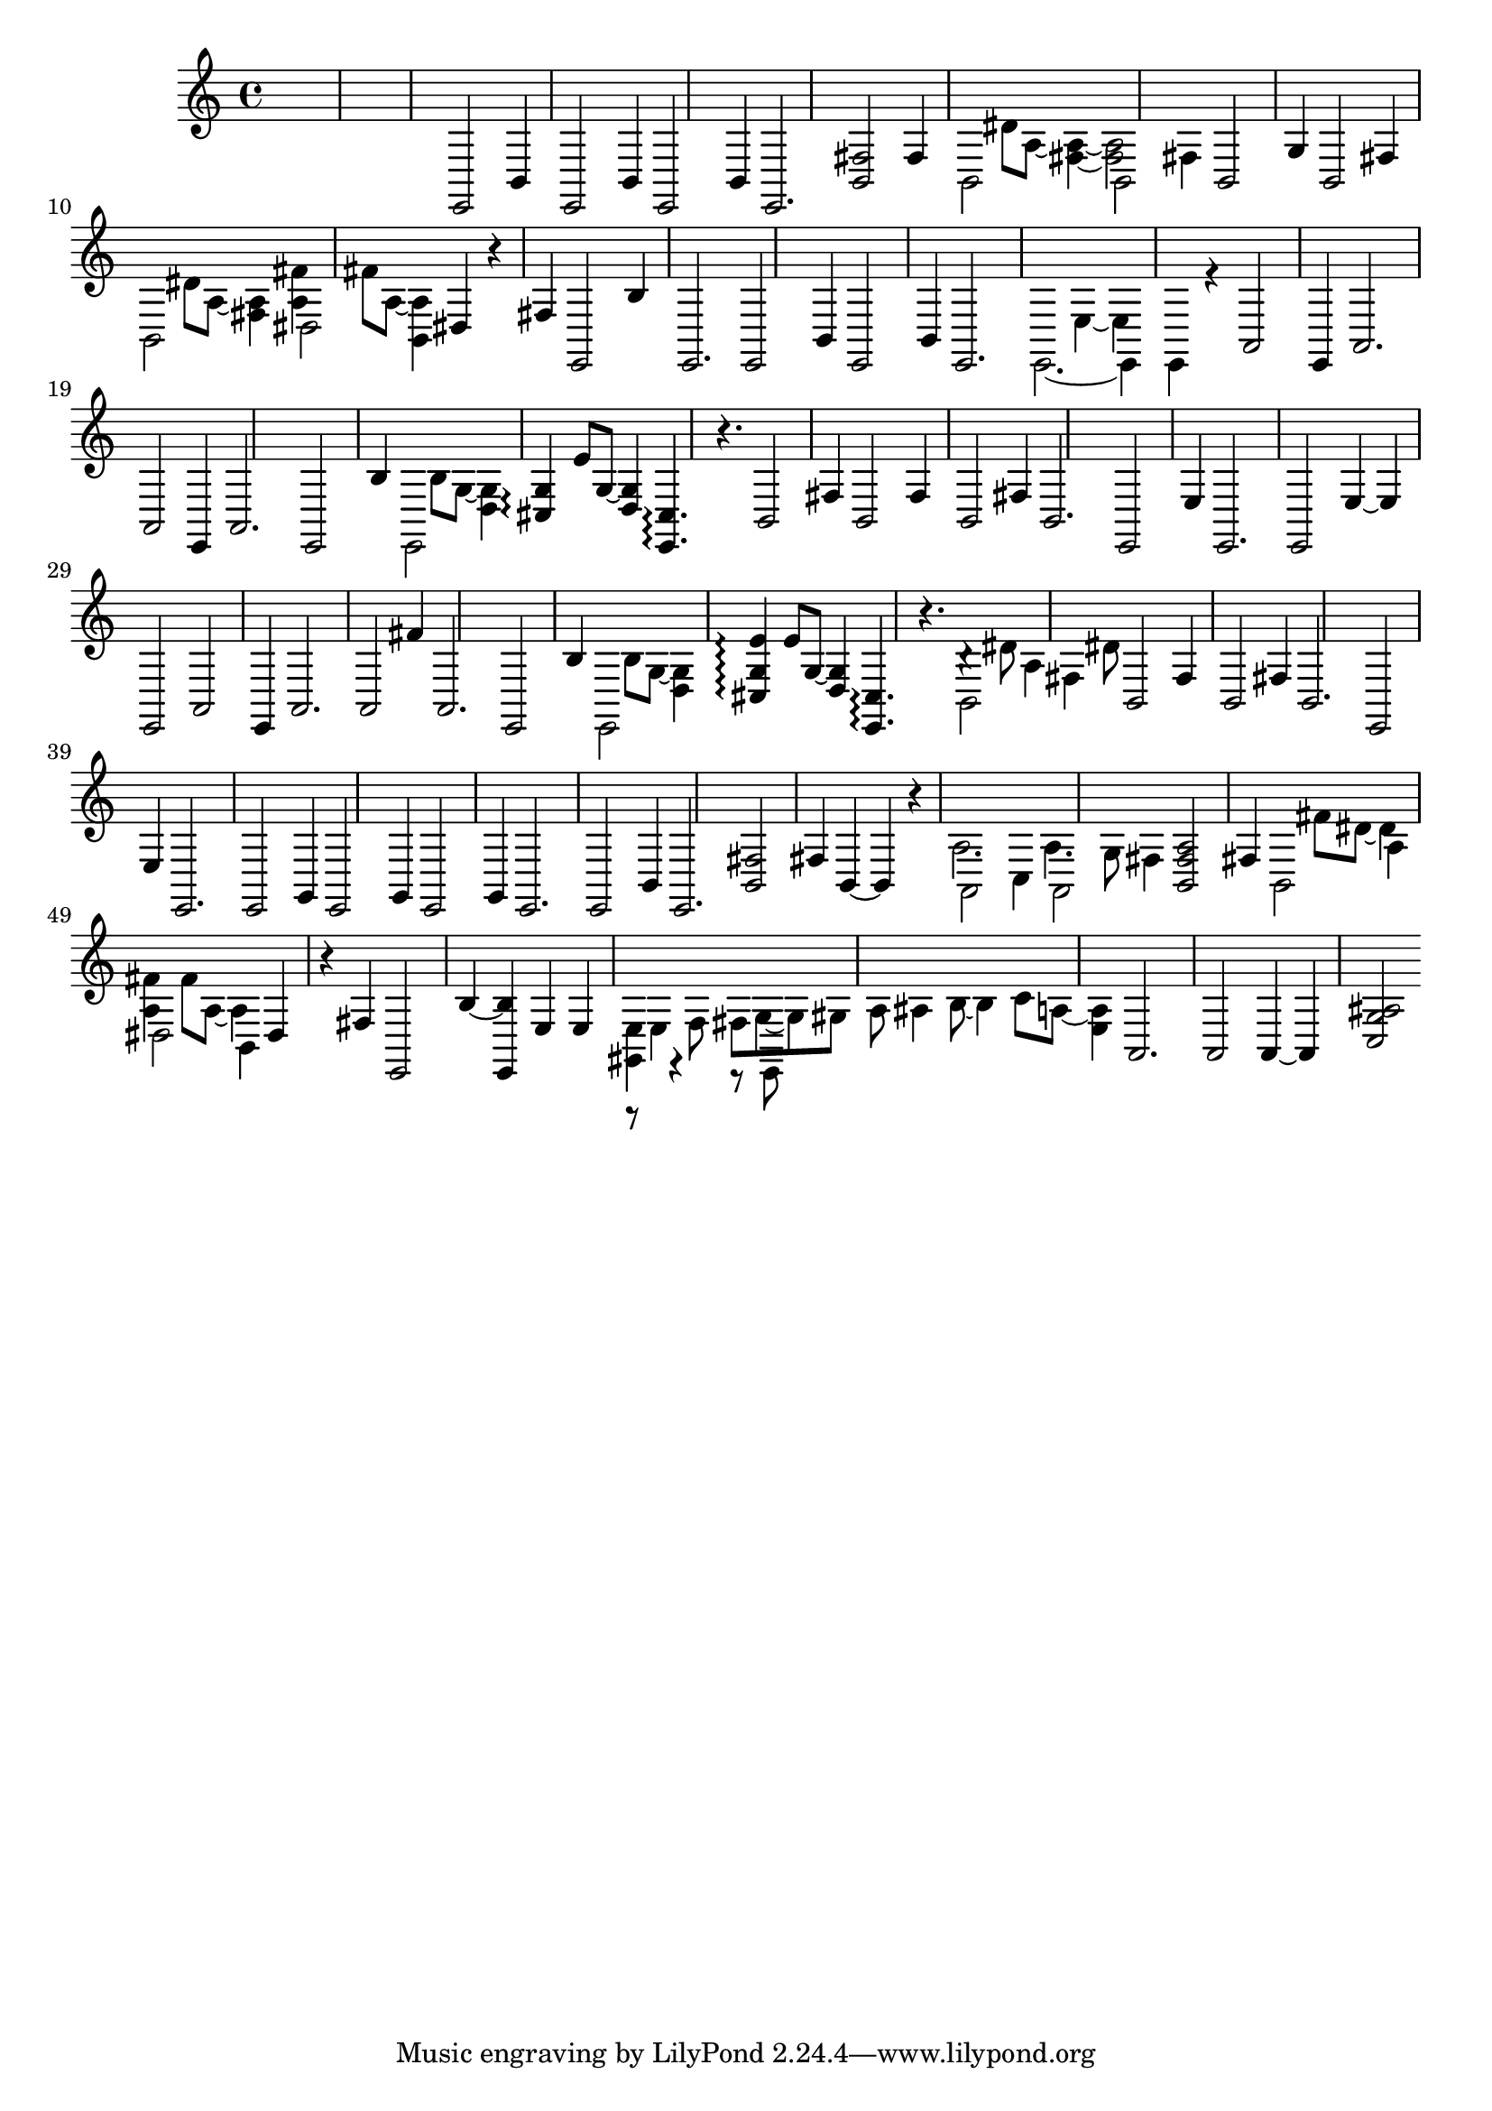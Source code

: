 \relative {
  %\set Staff.connectArpeggios = ##t
  %\time 3/4
  %\key e \minor
  %\clef "treble_8"
  s2.
  s2.
  s2.
  %\repeat volta 2 {
    % meas. 4
    e,2 b'4
    e,2 b'4
    e,2 b'4
    e,2.
    <b' fis'>2 fis'4
    % meas. 9
    \voices 2,4 << { b,2 s4 } \\ { s4 dis'8 a~ <fis~ a~>4 } >>
    \voices 2,4 << { b,2 fis'4 } \\ { <fis a>2 s4 } >>
    b,2 g'4
    b,2 fis'4
    \voices 2,4 << { b,2 s4 } \\ { s4 dis'8 a~ <fis a>4 } >>
    % meas. 14
    \voices 2,4 << { dis2 s4 } \\ { <a' fis'>4 fis'8 a,~ <b, a'>4 } >>
    dis4 r fis
    e,2 b''4
    %\alternative {
      %\volta 1 {
        e,,2.
        e2 b'4
        e,2 b'4
      %}
      %\volta 2 {
        e,2.
      %}
    %}
  %}
  % meas. 21
  \voices 2,4 << { e2.~ } \\ { s2 e'4~ } >>
  \voices 2,4 << { e,4 e r } \\ { e' s2 } >>
  a,2\arpeggio e4
  a2.
  a2\arpeggio e4
  a2.
  % meas. 27
  e2 b''4
  \voices 2,4 << { e,,2 s4 } \\ { s4 b''8 g~ <d g>4 } >>
  <cis g'>4\arpeggio e'8 g,~ <d g>4
  <e, cis'>4.\arpeggio r4.
  b'2 fis'4
  b,2 fis'4
  b,2 fis'4
  % meas. 34
  b,2.
  e,2 e'4
  e,2.
  e2 e'4~
  e e,2
  a2\arpeggio e4
  % meas. 40
  a2.
  a2 fis''4
  a,,2.
  e2 b''4
  \voices 2,4 << { e,,2 s4 } \\ { s4 b''8 g~ <d g>4 } >>
  <cis g' e'>4\arpeggio e'8 g,~ <d g>4
  % meas. 46
  <e, cis'>4.\arpeggio r
  \voices 2,4 << { b'2 fis'4 } \\ { b4\rest dis8 a4 dis8 } >>
  b,2 fis'4
  b,2 fis'4
  b,2.
  e,2 e'4
  % meas. 52
  %\repeat volta 2 {
    e,2.
    e2 g4
    e2 g4
    e2 g4
    e2.
    e2 b'4
    e,2.
    % meas. 59
    <b' fis'>2 fis'4
    b,4~ b r
    \voices 2,4 << { a2 c4 } \\ { a'2. } >>
    \voices 2,4 << { a,2 fis'4 } \\ { a4. g8 s4 } >>
    <b, fis' a>2 fis'4
    \voices 2,4 << { b,2 a'4 } \\ { s4 fis'8 dis~ dis4 } >>
    \voices 2,4 << { dis,2 b4 } \\ { <a' fis'>4 fis'8 a,~ a4 } >>
    dis,4 r fis
    e,2 b''4~
  %}
  % meas. 68
  <e,, b''> e' e
  \voices 2,4 << { <gis, e'> r r8 e } \\ { r8 e'4 \autoBeamOff f8 \autoBeamOn fis g~ } >>
  \voices 2,4 << { s2. } \\ { g8 gis8 a8\noBeam ais4 b8~ } >>
  \voices 2,4 << { s2. } \\ { \voiceFour b4 c8 a8~ <e a>4 } >>
  a,2.
  a2\arpeggio a4~
  a <c g' ais>2
}
